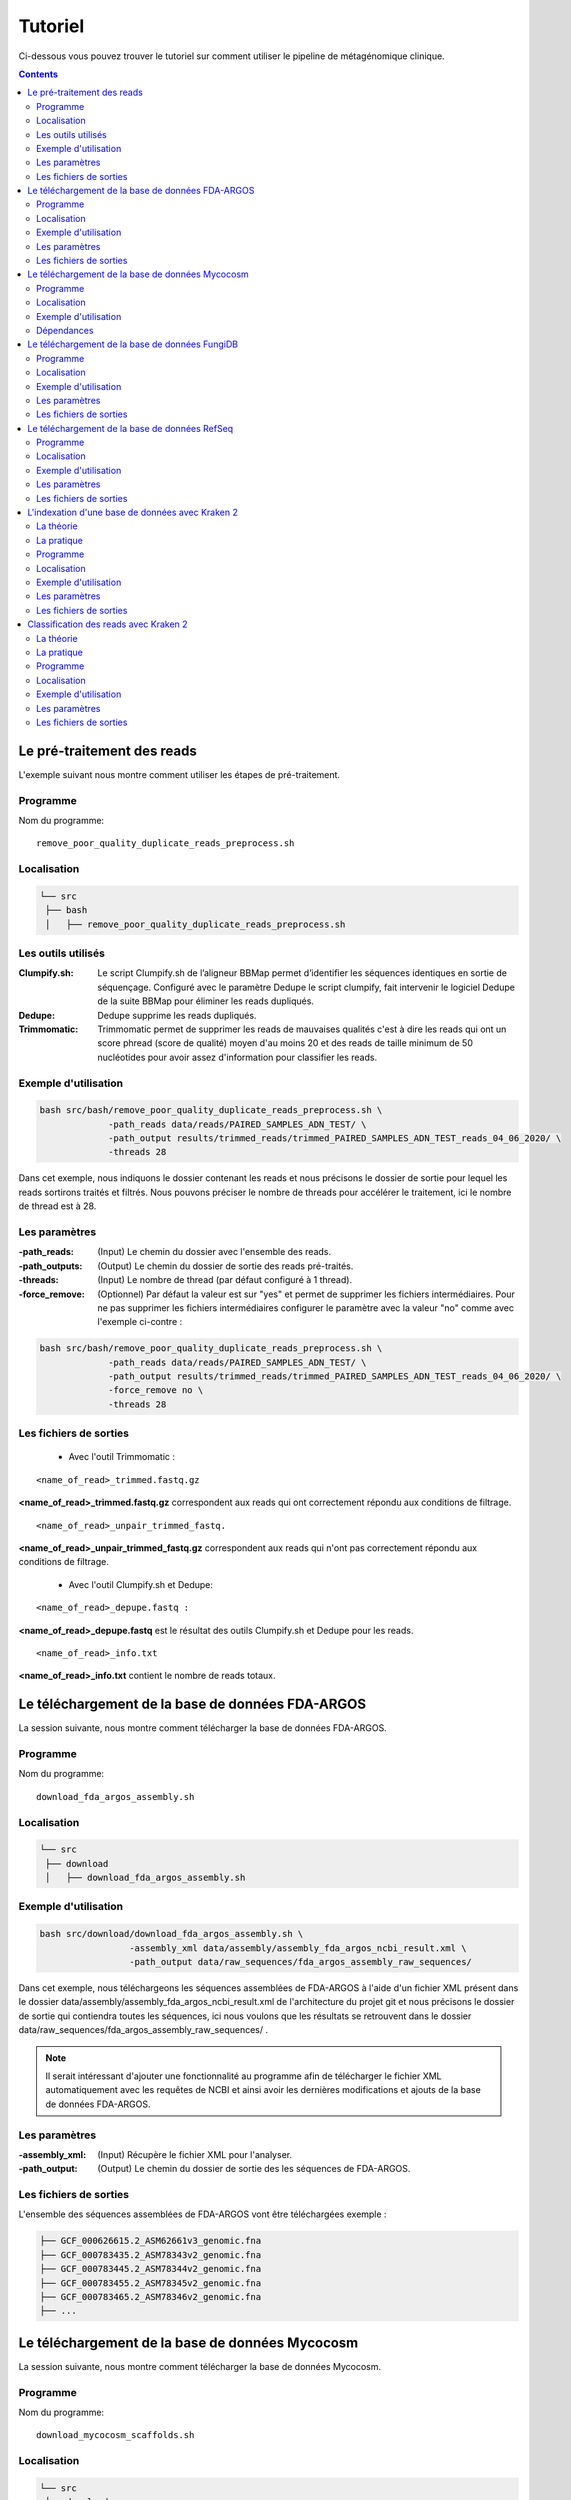 Tutoriel
########

Ci-dessous vous pouvez trouver le tutoriel sur comment utiliser le pipeline de métagénomique clinique.

.. contents::
   :depth: 2

.. _pre_processing:

Le pré-traitement des reads
---------------------------

L'exemple suivant nous montre comment utiliser les étapes de pré-traitement.

Programme
~~~~~~~~~

Nom du programme::

   remove_poor_quality_duplicate_reads_preprocess.sh

Localisation
~~~~~~~~~~~~

.. code-block:: sh

   └── src
    ├── bash
    │   ├── remove_poor_quality_duplicate_reads_preprocess.sh

Les outils utilisés
~~~~~~~~~~~~~~~~~~~

:Clumpify.sh: Le script Clumpify.sh de l’aligneur BBMap permet d’identifier les séquences identiques en sortie de séquençage. Configuré avec le paramètre Dedupe le script clumpify, fait intervenir le logiciel Dedupe de la suite BBMap pour éliminer les reads dupliqués.

:Dedupe: Dedupe supprime les reads dupliqués.

:Trimmomatic: Trimmomatic permet de supprimer les reads de mauvaises qualités c'est à dire les reads qui ont un score phread (score de qualité) moyen d'au moins 20 et des reads de taille minimum de 50 nucléotides pour avoir assez d'information pour classifier les reads.

Exemple d'utilisation
~~~~~~~~~~~~~~~~~~~~~


.. code-block:: sh

   bash src/bash/remove_poor_quality_duplicate_reads_preprocess.sh \
                -path_reads data/reads/PAIRED_SAMPLES_ADN_TEST/ \
                -path_output results/trimmed_reads/trimmed_PAIRED_SAMPLES_ADN_TEST_reads_04_06_2020/ \
                -threads 28

Dans cet exemple, nous indiquons le dossier contenant les reads et nous précisons le dossier de sortie pour lequel les reads sortirons traités et filtrés. Nous pouvons préciser le nombre de threads pour accélérer le traitement, ici le nombre de thread est à 28.

Les paramètres
~~~~~~~~~~~~~~

:-path_reads: (Input) Le chemin du dossier avec l'ensemble des reads.

:-path_outputs: (Output) Le chemin du dossier de sortie des reads pré-traités. 

:-threads: (Input) Le nombre de thread (par défaut configuré à 1 thread).

:-force_remove: (Optionnel) Par défaut la valeur est sur "yes" et permet de supprimer les fichiers intermédiaires. Pour ne pas supprimer les fichiers intermédiaires configurer le paramètre avec la valeur "no" comme avec l'exemple ci-contre :

.. code-block:: sh

   bash src/bash/remove_poor_quality_duplicate_reads_preprocess.sh \
                -path_reads data/reads/PAIRED_SAMPLES_ADN_TEST/ \
                -path_output results/trimmed_reads/trimmed_PAIRED_SAMPLES_ADN_TEST_reads_04_06_2020/ \
                -force_remove no \
                -threads 28

Les fichiers de sorties
~~~~~~~~~~~~~~~~~~~~~~~

   * Avec l'outil Trimmomatic :

::

   <name_of_read>_trimmed.fastq.gz  

**<name_of_read>_trimmed.fastq.gz** correspondent aux reads qui ont correctement répondu aux conditions de filtrage.

::

   <name_of_read>_unpair_trimmed_fastq.

**<name_of_read>_unpair_trimmed_fastq.gz** correspondent aux reads qui n'ont pas correctement répondu aux conditions de filtrage.

   * Avec l'outil Clumpify.sh et Dedupe:

::

   <name_of_read>_depupe.fastq :

**<name_of_read>_depupe.fastq** est le résultat des outils Clumpify.sh et Dedupe pour les reads.

::

   <name_of_read>_info.txt

**<name_of_read>_info.txt** contient le nombre de reads totaux.


.. _download_FDA_ARGOS:

Le téléchargement de la base de données FDA-ARGOS
-------------------------------------------------

La session suivante, nous montre comment télécharger la base de données FDA-ARGOS.

Programme
~~~~~~~~~

Nom du programme::

   download_fda_argos_assembly.sh

Localisation
~~~~~~~~~~~~

.. code-block:: sh

   └── src
    ├── download
    │   ├── download_fda_argos_assembly.sh


Exemple d'utilisation
~~~~~~~~~~~~~~~~~~~~~

.. code-block:: sh

   bash src/download/download_fda_argos_assembly.sh \
                    -assembly_xml data/assembly/assembly_fda_argos_ncbi_result.xml \
                    -path_output data/raw_sequences/fda_argos_assembly_raw_sequences/

Dans cet exemple, nous téléchargeons les séquences assemblées de FDA-ARGOS à l'aide d'un fichier XML présent dans le dossier data/assembly/assembly_fda_argos_ncbi_result.xml de l'architecture du projet git et nous précisons le dossier de sortie qui contiendra toutes les séquences, ici nous voulons que les résultats se retrouvent dans le dossier data/raw_sequences/fda_argos_assembly_raw_sequences/ .

.. note::
   Il serait intéressant d'ajouter une fonctionnalité au programme afin de télécharger le fichier XML automatiquement avec les requêtes de NCBI et ainsi avoir les dernières modifications et ajouts de la base de données FDA-ARGOS.

Les paramètres
~~~~~~~~~~~~~~

:-assembly_xml: (Input) Récupère le fichier XML pour l'analyser.

:-path_output: (Output) Le chemin du dossier de sortie des les séquences de FDA-ARGOS. 

Les fichiers de sorties
~~~~~~~~~~~~~~~~~~~~~~~

L'ensemble des séquences assemblées de FDA-ARGOS vont être téléchargées exemple :

.. code-block:: sh

   ├── GCF_000626615.2_ASM62661v3_genomic.fna
   ├── GCF_000783435.2_ASM78343v2_genomic.fna
   ├── GCF_000783445.2_ASM78344v2_genomic.fna
   ├── GCF_000783455.2_ASM78345v2_genomic.fna
   ├── GCF_000783465.2_ASM78346v2_genomic.fna
   ├── ... 

.. _download_Mycocosm:

Le téléchargement de la base de données Mycocosm
------------------------------------------------

La session suivante, nous montre comment télécharger la base de données Mycocosm.

Programme
~~~~~~~~~

Nom du programme::

   download_mycocosm_scaffolds.sh

Localisation
~~~~~~~~~~~~

.. code-block:: sh

   └── src
    ├── download
    │   ├── download_mycocosm_scaffolds.sh

Pour pouvoir télécharger les séquences de Mycocosm plusieurs étapes doivent être réalisées.

(1) Créer un compte sur le site du JGI *Joint Genome Institure* https://contacts.jgi.doe.gov/registration/new

(2) Confirmer votre inscription par mail.

(3) Exécuter le programme.

Exemple d'utilisation
~~~~~~~~~~~~~~~~~~~~~

.. code-block:: sh

      bash src/download/download_mycocosm_scaffolds.sh \
                        -username mail@a.com\
                        -password azerty \
                        -path_output data/raw_sequences/mycoccosm_fungi_ncbi_scaffolds/

Dans cet exemple, nous téléchargeons les scaffolds de la base de données Mycocosm en indiquant notre adresse mail avec le mot de passe associé (l'adresse mail et le mot de passe sont donnés ici à titre d'exemple et ne sont pas utilisables). Nous indiquons ensuite le chemin de sortie avec le paramètre -path_output, ici les scaffolds irons dans le dossier de sortie data/raw_sequences/mycoccosm_fungi_ncbi_scaffolds/ .

Dépendances
~~~~~~~~~~~

Le programme dépend de deux scripts Python :

Le premier script Python est :

::

   src/download/download_scaffold_mycocosm_jgi.py

**download_scaffold_mycocosm_jgi.py** va télécharger :

   * le cookie,
   * le fichier xml,
   * les séquences scaffolds,
   * et créer un fichier récapitulatif en format csv *(Comma-separated values)*. 

Le second script Python est :

::

   src/python/jgi_id_to_ncbi_id_taxonomy.py

**jgi_id_to_ncbi_id_taxonomy.py** associe les identifiants taxonomiques utilisés par JGI dans les scaffold et convertit en identifiant taxonomique du NCBI.

.. note::
   Cette conversion est nécessaire car elle permet l'indexation des bases de données avec le logiciel Kraken 2. Kraken 2 (utilisé dans la suite du tutoriel) utilise et la taxonomie de référence du NCBI et l'algorithme de k-mer pour classifier les reads rapidement (voir section ..) 

.. _download_FungiDB:

Le téléchargement de la base de données FungiDB
-----------------------------------------------

La session suivante, nous montre comment télécharger la base de données FungiDB.

Programme
~~~~~~~~~

Nom du programme::

   download_fungi_database_release_3.0.sh

Localisation
~~~~~~~~~~~~

.. code-block:: sh

   └── src
    ├── download
    │   ├── download_fungi_database_release_3.0.sh

Exemple d'utilisation
~~~~~~~~~~~~~~~~~~~~~

.. code-block:: sh

      bash src/download/download_fungi_database_release_3.0.sh \
                        -path_output data/raw_sequences/fungi_db_all_genomes_06_07_2020/

Dans cet exemple, nous téléchargeons la base de données FungiDB et nous précisons le dossier de sortie qui est data/raw_sequences/fungi_db_all_genomes_06_07_2020/ .


Les paramètres
~~~~~~~~~~~~~~

:-path_output: (Output) Le chemin du dossier de sortie des séquences de FungiDB. 


Les fichiers de sorties
~~~~~~~~~~~~~~~~~~~~~~~

L'ensemble des séquences de FungiDB vont être téléchargées exemple :

.. code-block:: sh

   ├── FungiDB-3.0_Aaculeatus_ATCC16872_Genome.fasta
   ├── FungiDB-3.0_Acapsulatus_G186AR_Genome.fasta
   ├── FungiDB-3.0_Acapsulatus_NAm1_Genome.fasta
   ├── FungiDB-3.0_Acarbonarius_ITEM5010_Genome.fasta
   ├── FungiDB-3.0_Aclavatus_NRRL1_Genome.fasta
   ├── ...


.. _download_RefSeq:

Le téléchargement de la base de données RefSeq
----------------------------------------------

La session suivante, nous montre comment télécharger la base de données RefSeq.


Programme
~~~~~~~~~

Nom du programme::

   download_refseq_sequences.sh

Localisation
~~~~~~~~~~~~

.. code-block:: sh

   └── src
    ├── download
    │   ├── download_refseq_sequences.sh

Exemple d'utilisation
~~~~~~~~~~~~~~~~~~~~~

.. code-block:: sh

      bash src/download/download_refseq_sequences.sh \                        
           -type_db viral \                                                   
           -type_sq genomic \                                                 
           -path_output data/raw_sequences/refseq_viral/

Dans cet exemple, nous téléchargeons les séquences virales de la base de données RefSeq en précisant le type de la base de données qui est donc -type_db viral et quel type de séquence nous voulons entre le génome et ou les protéines, ici nous choisissons le génome en indiquant -type_sq genomic. Les différentes séquences téléchargées iront dans le dossier de sortie data/raw_sequences/refseq_viral/.

Les paramètres
~~~~~~~~~~~~~~

:-type_db: (Input) Quel type de librairie à télécharger.

.. note::
   La liste de tous les organismes que l'on peut télécharger avec le programme ci-dessus :

   *   bacteria
   *   viral
   *   archaea
   *   fungi
   *   invertebrate
   *   mitochondrion
   *   plant
   *   plasmid
   *   plastid
   *   protozoa
   *   vertebrate_mammalian
   *   human

Avec le programme, nous pouvons télécharger plusieurs librairies à la fois mais il faut ajouter des guillemets pour indiquer que l'on veut ajouter plusieurs paramètres comme illustré dans l'exemple suivant :

.. code-block:: sh

   bash src/download/download_refseq_sequences.sh \                        
           -type_db "viral bacteria" \                                             
           -type_sq "genomic protein" \                                            
           -path_output data/raw_sequences/refseq_viral_bacteria_genomics_proteins/

Dans cet exemple, nous téléchargeons les séquences génomiques et protéiques des virus et bactéries de la base de données RefSeq.

:-type_sq: (Optionel) Précise le type de séquence à télécharger. Le choix se limite aux protéines (protein) et ou génomes (genomic). Par défaut, c'est le génome qui est téléchargé si cet argument n'est pas précisé.

:-path_output: (Output) Le chemin du dossier de sortie des séquences de RefSeq.


Les fichiers de sorties
~~~~~~~~~~~~~~~~~~~~~~~

L'ensemble des séquences de RefSeq vont être téléchargées exemple :

.. code-block:: sh

   .
   ├── viral.1.1.genomic.fna.gz
   └── viral.2.1.genomic.fna.gz

.. _indexation_kraken2:

L'indexation d'une base de données avec Kraken 2
------------------------------------------------

Le logiciel Kraken 2 propose :

1. l'indexation avec l'algorithme de k-mer d'une base de données,
2. la classification taxonomique des reads.

.. note::
   L'étape d'indexation de la base de données est la plus coûteuse en ressources et en temps. Une fois construite, la base de données de Kraken 2 est conservée, et n’a besoin d’être reconstruite que si une mise à jour est nécessaire.


La théorie
~~~~~~~~~~

.. image:: images/indexation_kraken_2.png
   :width: 400
   :alt: Indexation des librairies de séquences avec Kraken 2
   :align: right

Schéma des étapes d'indexation d'une base de données avec le logiciel Kraken 2 (image par Zygnematophyce).

1. Une base de données est une librairie de génomes (étape 1) qui recense l’ensemble des séquences génomiques.
2. Pour indexer la base de données sélectionnée, l’algorithme de Kraken 2 va ensuite hacher (étape 2) chaque génome de la base de données en fragments appelés k-mers de 31 nucléotides.
3. Chaque k-mer est ajouté à la base de données et obtient un numéro d’identification taxonomique (étape 3). Si c’est un nouveau k-mer, l’identifiant taxonomique de l’espèce d‘où il provient lui est associé.

.. note::
     Si le k-mer est déjà présent dans la base de données, l’ancêtre commun le plus proche (LCA) des deux identifiants taxonomiques est utilisé pour identifier ce fragment.

.. seealso:: Les informations sur les taxons sont obtenues à partir de la base de données taxonomique du NCBI.

La pratique
~~~~~~~~~~~

La session qui suit, nous montre comment indexer la base de données avec l'algorithme de k-mer et l'outil Kraken 2.

Programme
~~~~~~~~~

Nom du programme::

   create_kraken_database.sh

Localisation
~~~~~~~~~~~~

.. code-block:: sh

   └── src
    ├── bash
    │   ├── create_kraken_database.sh


Exemple d'utilisation
~~~~~~~~~~~~~~~~~~~~~

.. code-block:: sh

   bash src/bash/create_kraken_database.sh \
                -path_seq data/raw_sequences/fda_argos_raw_genomes_assembly_06_06_2020/ \
                -path_db data/databases/kraken_2/fda_argos_with_none_library_kraken_database_07_06_2020/ \
                -type_db none \
                -threads 30

Dans cet exemple, nous créons une base de données indexée à partir d'une librairie de séquence. Ici, les séquences assemblées de la base de données FDA-ARGOS qui se trouvent dans data/raw_sequences/fda_argos_raw_genomes_assembly_06_06_2020/ est la librairie choisie (voir :ref:`Le téléchargement de la base de données FDA-ARGOS <download_FDA_ARGOS>`). Ensuite, avec le paramètre -path_db nous précisons le chemin de sortie pour notre base de données indexée ici le chemin sera data/databases/kraken_2/fda_argos_with_none_library_kraken_database_07_06_2020/.

Le paramètres -type_db est le paramètre qui détermine le type de la base de données. Nous avons choisi de ne pas rajouter d'autre libraire à notre base de données notre type est donc "none". 

.. note::
   Kraken 2 propose une multitude de librairies qui peuvent être rajoutées à notre base de données. La liste non exhaustive des possibilités :

   * none : Paramètre qui empêche le téléchargement et l'installation d'une ou plusieurs bibliothèques de référence
   * bacteria : RefSeq génomes / protéines bactériens complets
   * viral : RefSeq génome / protéines virales complètes
   * human : génome / protéines humains GRCh38
   * fungi : RefSeq génomes / protéines fongiques complets
   * ...

.. seealso::
   Pour voir l'ensemble de la liste : https://github.com/DerrickWood/kraken2/wiki/Manual#custom-databases

Et enfin le nombre de threads pour accélérer le processus, ici le nombre de threads est à 30.


Les paramètres
~~~~~~~~~~~~~~

:-path_seq: (Input) Chemin du dossier de la librairie de séquences sous format fna ou fasta.
:-path_db: (Output) Chemin du dossier de sortie pour créer et indexer notre base de données.
:-type_db: (Input) Quel type de librairie ajouter à notre base de données (choix : none, viral, fungi ...).
:-threads: (Input) Le nombre de threads pour indexer la base de données plus rapidement.
:-taxonomy: (Optional) Dossier contenant la taxonomie du NCBI téléchargée par Kraken 2.

.. note::
   Dans le cas où l’on a téléchargé la taxonomie du NCBI en dehors de Kraken 2, on peut préciser le paramètre -taxonomy. Par défaut, le script va télécharger la taxonomie du NCBI automatiquement si le paramètre n’est pas précisé.

Les fichiers de sorties
~~~~~~~~~~~~~~~~~~~~~~~

Les fichiers de sorties sont les suivants :

   * **hash.k2d** : Les mappages de taxons.
   * **opts.k2d** : Les options utilisées pour créer la base de données.
   * **taxo.k2d** : Les informations taxonomique utilisées pour créer la base de données.

.. note::
   Par défaut, le script supprime les fichiers intermédaires.

.. _classification_kraken2:

Classification des reads avec Kraken 2
--------------------------------------

La session suivante, nous montre comment classifier un échantillon de reads avec le logiciel Kraken 2.

.. warning::
   La classification des reads ne peut se faire sans une base de données de référence indexée par le logiciel Kraken 2 (voir :ref:`L'indexation d'une base de données avec Kraken 2 <indexation_kraken2>`).


La théorie
~~~~~~~~~~

.. image:: images/classification_kraken2.png
   :width: 450
   :alt: Classification des reads avec Kraken 2
   :align: right

Schéma des étapes de l'identification taxonomique d'une séquence cible avec le logiciel Kraken 2 (image par Zygnematophyce).

Pour classer une séquence, la séquence cible est fragmentée en tous les k-mers possibles de 31 nucléotides (étape 1). Chaque k-mer de la séquence cible est confronté à une base de données indexée par Kraken 2 (voir :ref:`L'indexation d'une base de données avec Kraken 2 <indexation_kraken2>`) par correspondance exacte de k-mers, et un identifiant taxonomique lui est assigné (étape 2).

Avec la liste complète des identifiants taxonomiques associés à un read, l’algorithme reproduit un arbre taxonomique où chaque nœud correspond à un identifiant taxonomique (étape 3). Dans l'arbre de classification, le nombre de k-mers mappés est comptabilisé et permet d’apporter du poids au nombre de k-mers dans la séquence associée au taxon du nœud de l’arbre (étape 4). La branche avec la somme la plus grande est choisie, et la feuille de cette branche (exemple le nœud à l’extrémité) est utilisée pour identifier le read.

La pratique
~~~~~~~~~~~

La session qui suit, nous montre comment classifier des reads avec Kraken 2.

Programme
~~~~~~~~~

Nom du programme::

   classify_set_reads_kraken.sh

Localisation
~~~~~~~~~~~~

.. code-block:: sh

   └── src
    ├── bash
    │   ├── classify_set_reads_kraken.sh


Exemple d'utilisation
~~~~~~~~~~~~~~~~~~~~~

.. code-block:: sh

   bash src/bash/classify_set_reads_kraken.sh \
                -path_reads results/trimmed_reads/trimmed_PAIRED_SAMPLES_ADN_TEST_reads_01_07_2020/ \
                -path_db data/databases/kraken_2/fda_argos_with_none_library_kraken_database_07_06_2020/ \
                -path_output results/classify_reads/trimmed_classify_fda_argos_with_none_library_02_07_2020/ \
                -threads 27

Dans cet exemple, nous allons classifier les reads traités dans le contenus dans le dossier results/trimmed_reads/trimmed_PAIRED_SAMPLES_ADN_TEST_reads_01_07_2020/ .

.. note::
   Une étape de pré-traitement (pre-processing) est appliqué sur les reads en amont de cette étape de classification voir :ref:`Le pré-traitement des reads <pre_processing>`.

Nous indiquons quelle base de données de référence utiliser avec le paramètre -path_db qui se trouve être dans le dossier data/databases/kraken_2/fda_argos_with_none_library_kraken_database_07_06_2020/ .

.. note::
   L'indexation d'une base de données de référence est expliqué dans la session :ref:`L'indexation d'une base de données avec Kraken 2 <indexation_kraken2>`

Nous précisons le dossier de sortie dans lequel les résultats de classification pourront être déposés, ici nous choisissons results/classify_reads/trimmed_classify_fda_argos_with_none_library_02_07_2020/ .

Et enfin le nombre de threads pour accélérer le processus, ici le nombre de threads est à 27.

Les paramètres
~~~~~~~~~~~~~~

:-path_reads: (Input) Le chemin du dossier contenant les reads.
:-path_db: (Input) Le chemin du dossier qui contient la base de donnée indexé par Kraken 2.
:-path_output: (Output) Le nom du dossier pour les sorties.
:-threads: (Input) Le nombre de threads utilisé pour classifier les reads. Par défaut le nombre de threads est 8.


Les fichiers de sorties
~~~~~~~~~~~~~~~~~~~~~~~

Les fichiers de sorties sont les suivants :

   * **.clseqs.fastq** : Les séquences classifiées.
   * **.unclseqs.fastq** : Les séquences non-classifiées.
   * **.report.txt** : Format de rapport standard de Kraken 2 avec une ligne par taxon (délimité par des tabulations). 
   * **.output.txt** : Format de sortie standard de Kraken 2. Chaque séquence classée par Kraken 2 entraîne une seule ligne de sortie. Les lignes de sortie de Kraken 2 contiennent cinq champs séparés par des tabulations.

.. note::
   Pour comprendre en détail comment est agencé le fichier de sortie *.output.txt* voir la documentation officielle : https://github.com/DerrickWood/kraken2/wiki/Manual#output-formats .

.. note::
   Pour comprendre en détail la composition du fichier de sortie *.report.txt* voir la documentation officielle : https://github.com/DerrickWood/kraken2/wiki/Manual#sample-report-output-format .
